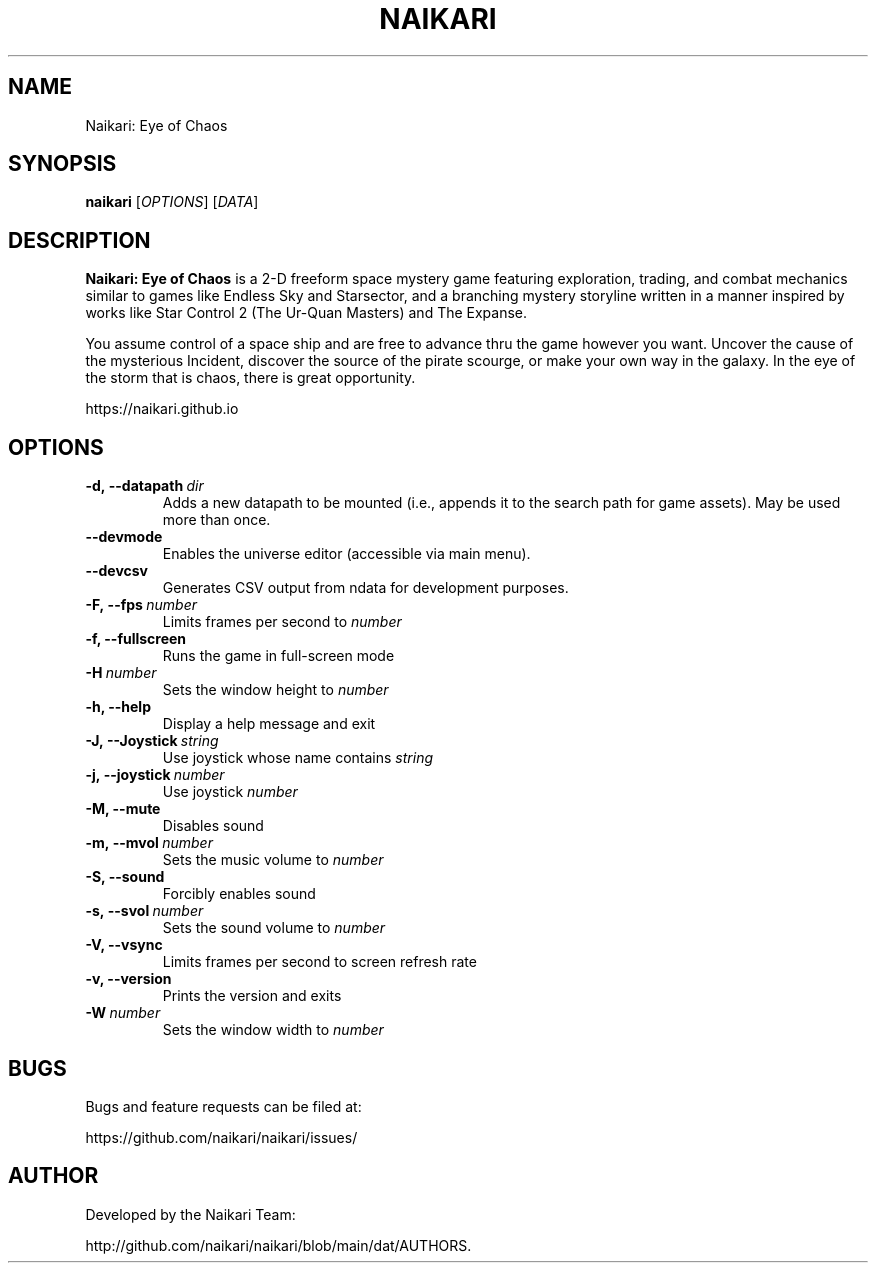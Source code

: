 .TH NAIKARI 6 "2024" "Naikari" "Naikari Manual"
.
.SH NAME
Naikari: Eye of Chaos
.
.SH SYNOPSIS
.
.B naikari
[\fIOPTIONS\fR]
[\fIDATA\fR]
.
.SH DESCRIPTION
.
.B Naikari: Eye of Chaos
is a 2-D freeform space mystery game featuring exploration, trading, and
combat mechanics similar to games like Endless Sky and Starsector, and a
branching mystery storyline written in a manner inspired by works like
Star Control 2 (The Ur-Quan Masters) and The Expanse.

You assume control of a space ship and are free to advance thru the game
however you want. Uncover the cause of the mysterious Incident, discover
the source of the pirate scourge, or make your own way in the galaxy. In
the eye of the storm that is chaos, there is great opportunity.

https://naikari.github.io
.
.SH OPTIONS
.
.TP
.BI -d,\ --datapath \ dir
Adds a new datapath to be mounted (i.e., appends it to the search path for game assets).
May be used more than once.
.TP
.BI --devmode
Enables the universe editor (accessible via main menu).
.TP
.BI --devcsv
Generates CSV output from ndata for development purposes.
.TP
.BI -F,\ --fps \ number
Limits frames per second to \fInumber\fP
.TP
.B -f, --fullscreen
Runs the game in full-screen mode
.TP
.BI -H \ number
Sets the window height to \fInumber\fP
.TP
.B -h, --help
Display a help message and exit
.TP
.BI -J,\ --Joystick \ string
Use joystick whose name contains \fIstring\fP
.TP
.BI -j,\ --joystick \ number
Use joystick \fInumber\fP
.TP
.B -M, --mute
Disables sound
.TP
.BI -m,\ --mvol \ number
Sets the music volume to \fInumber\fP
.TP
.B -S, --sound
Forcibly enables sound
.TP
.BI -s,\ --svol \ number
Sets the sound volume to \fInumber\fP
.TP
.B -V, --vsync
Limits frames per second to screen refresh rate
.TP
.B -v, --version
Prints the version and exits
.TP
.BI -W \ number
Sets the window width to \fInumber\fP

.SH BUGS
.
Bugs and feature requests can be filed at:

https://github.com/naikari/naikari/issues/
.PP

.SH AUTHOR
.
Developed by the Naikari Team:

http://github.com/naikari/naikari/blob/main/dat/AUTHORS.
